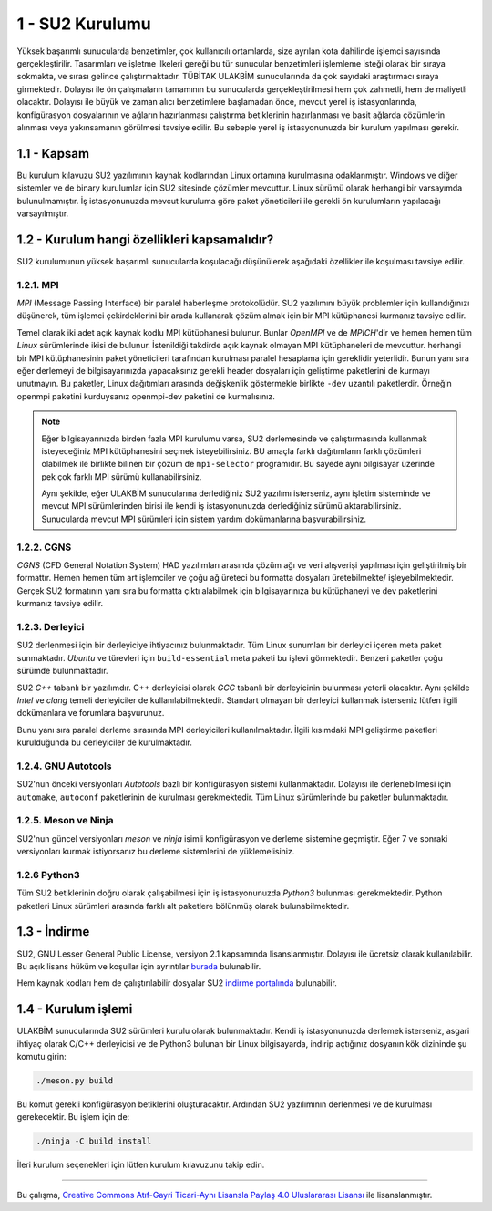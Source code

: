 ******************
1 - SU2 Kurulumu
******************
Yüksek başarımlı sunucularda benzetimler, çok kullanıcılı ortamlarda, size 
ayrılan kota dahilinde işlemci sayısında gerçekleştirilir. Tasarımları ve 
işletme ilkeleri gereği bu tür sunucular benzetimleri işlemleme isteği olarak 
bir sıraya sokmakta, ve sırası gelince çalıştırmaktadır. TÜBİTAK ULAKBİM 
sunucularında da çok sayıdaki araştırmacı sıraya girmektedir. Dolayısı ile ön 
çalışmaların tamamının bu sunucularda gerçekleştirilmesi hem çok zahmetli, 
hem de maliyetli olacaktır. Dolayısı ile büyük ve zaman alıcı benzetimlere 
başlamadan önce, mevcut yerel iş istasyonlarında, konfigürasyon dosyalarının 
ve ağların hazırlanması çalıştırma betiklerinin hazırlanması ve basit ağlarda 
çözümlerin alınması veya yakınsamanın görülmesi tavsiye edilir. Bu sebeple 
yerel iş istasyonunuzda bir kurulum yapılması gerekir.

1.1 - Kapsam
============
Bu kurulum kılavuzu SU2 yazılımının kaynak kodlarından Linux ortamına 
kurulmasına odaklanmıştır. Windows ve diğer sistemler ve de binary kurulumlar
için SU2 sitesinde çözümler mevcuttur. Linux sürümü olarak herhangi bir 
varsayımda bulunulmamıştır. İş istasyonunuzda mevcut kuruluma göre paket 
yöneticileri ile gerekli ön kurulumların yapılacağı varsayılmıştır.

1.2 - Kurulum hangi özellikleri kapsamalıdır?
=============================================
SU2 kurulumunun yüksek başarımlı sunucularda koşulacağı düşünülerek aşağıdaki
özellikler ile koşulması tavsiye edilir.

1.2.1. MPI
----------
*MPI* (Message Passing Interface) bir paralel haberleşme protokolüdür. SU2 
yazılımını büyük problemler için kullandığınızı düşünerek, tüm işlemci 
çekirdeklerini bir arada kullanarak çözüm almak için bir MPI kütüphanesi 
kurmanız tavsiye edilir.

Temel olarak iki adet açık kaynak kodlu MPI kütüphanesi bulunur. Bunlar 
*OpenMPI* ve de *MPICH*'dir ve hemen hemen tüm *Linux* sürümlerinde ikisi de 
bulunur. İstenildiği takdirde açık kaynak olmayan MPI kütüphaneleri de 
mevcuttur. herhangi bir MPI kütüphanesinin paket yöneticileri tarafından 
kurulması paralel hesaplama için gereklidir yeterlidir. Bunun yanı sıra eğer 
derlemeyi de bilgisayarınızda yapacaksınız gerekli header dosyaları için 
geliştirme paketlerini de kurmayı unutmayın. Bu paketler, Linux dağıtımları 
arasında değişkenlik göstermekle birlikte ``-dev`` uzantılı paketlerdir. 
Örneğin openmpi paketini kurduysanız openmpi-dev paketini de kurmalısınız.

.. note::
    Eğer bilgisayarınızda birden fazla MPI kurulumu varsa, SU2 derlemesinde
    ve çalıştırmasında kullanmak isteyeceğiniz MPI kütüphanesini seçmek 
    isteyebilirsiniz. BU amaçla farklı dağıtımların farklı çözümleri olabilmek
    ile birlikte bilinen bir çözüm de ``mpi-selector`` programıdır. Bu sayede aynı
    bilgisayar üzerinde pek çok farklı MPI sürümü kullanabilirsiniz. 

    Aynı şekilde, eğer ULAKBİM sunucularına derlediğiniz SU2 yazılımı 
    isterseniz, aynı işletim sisteminde ve mevcut MPI sürümlerinden birisi ile
    kendi iş istasyonunuzda derlediğiniz sürümü aktarabilirsiniz. Sunucularda
    mevcut MPI sürümleri için sistem yardım dokümanlarına başvurabilirsiniz.

1.2.2. CGNS
-----------
*CGNS* (CFD General Notation System) HAD yazılımları arasında çözüm ağı ve veri
alışverişi yapılması için geliştirilmiş bir formattır. Hemen hemen tüm art 
işlemciler ve çoğu ağ üreteci bu formatta dosyaları üretebilmekte/ 
işleyebilmektedir. Gerçek SU2 formatının yanı sıra bu formatta çıktı 
alabilmek için bilgisayarınıza bu kütüphaneyi ve dev paketlerini kurmanız 
tavsiye edilir.

1.2.3. Derleyici
----------------
SU2 derlenmesi için bir derleyiciye ihtiyacınız bulunmaktadır. Tüm Linux 
sunumları bir derleyici içeren meta paket sunmaktadır. *Ubuntu* ve türevleri 
için ``build-essential`` meta paketi bu işlevi görmektedir. Benzeri paketler 
çoğu sürümde bulunmaktadır.

SU2 *C++* tabanlı bir yazılımdır. C++ derleyicisi olarak *GCC* tabanlı bir 
derleyicinin bulunması yeterli olacaktır. Aynı şekilde *Intel* ve *clang* 
temeli derleyiciler de kullanılabilmektedir. Standart olmayan bir derleyici 
kullanmak isterseniz lütfen ilgili dokümanlara ve forumlara başvurunuz.

Bunu yanı sıra paralel derleme sırasında MPI derleyicileri kullanılmaktadır. 
İlgili kısımdaki MPI geliştirme paketleri kurulduğunda bu derleyiciler de 
kurulmaktadır.

1.2.4. GNU Autotools
--------------------
SU2'nun önceki versiyonları *Autotools* bazlı bir konfigürasyon sistemi 
kullanmaktadır. Dolayısı ile derlenebilmesi için ``automake``, ``autoconf`` 
paketlerinin de kurulması gerekmektedir. Tüm Linux sürümlerinde bu paketler
bulunmaktadır.

1.2.5. Meson ve Ninja
---------------------
SU2'nun güncel versiyonları *meson* ve *ninja* isimli konfigürasyon ve derleme 
sistemine geçmiştir. Eğer 7 ve sonraki versiyonları kurmak istiyorsanız bu 
derleme sistemlerini de yüklemelisiniz.

1.2.6 Python3
--------------
Tüm SU2 betiklerinin doğru olarak çalışabilmesi için iş istasyonunuzda 
*Python3* bulunması gerekmektedir. Python paketleri Linux sürümleri arasında
farklı alt paketlere bölünmüş olarak bulunabilmektedir.

1.3 - İndirme
=============
SU2, GNU Lesser General Public License, versiyon 2.1 kapsamında 
lisanslanmıştır. Dolayısı ile ücretsiz olarak kullanılabilir. Bu açık lisans 
hüküm ve koşullar için ayrıntılar `burada`_ bulunabilir.

Hem kaynak kodları hem de çalıştırılabilir dosyalar SU2 `indirme portalında`_
bulunabilir. 

.. _burada: https://www.gnu.org/licenses/old-licenses/lgpl-2.1.en.html
.. _indirme portalında: https://su2code.github.io/download.html

1.4 - Kurulum işlemi
====================
ULAKBİM sunucularında SU2 sürümleri kurulu olarak bulunmaktadır. Kendi iş 
istasyonunuzda derlemek isterseniz, asgari ihtiyaç olarak C/C++ derleyicisi 
ve de Python3 bulunan bir Linux bilgisayarda, indirip açtığınız dosyanın kök 
dizininde şu komutu girin:

.. code-block:: bash

 ./meson.py build 

Bu komut gerekli konfigürasyon betiklerini oluşturacaktır. Ardından SU2 
yazılımının derlenmesi ve de kurulması gerekecektir. Bu işlem için de: 

.. code-block:: bash

 ./ninja -C build install

İleri kurulum seçenekleri için lütfen kurulum kılavuzunu takip edin.

----------

|CreativeCommonsLicense| Bu çalışma,  `Creative Commons Atıf-Gayri 
Ticari-Aynı Lisansla Paylaş 4.0 Uluslararası Lisansı`_ ile lisanslanmıştır.
    
.. _Creative Commons Atıf-Gayri Ticari-Aynı Lisansla Paylaş 4.0 Uluslararası Lisansı: http://creativecommons.org/licenses/by-nc-sa/4.0/
.. |CreativeCommonsLicense| image:: https://i.creativecommons.org/l/by-nc-sa/4.0/88x31.png